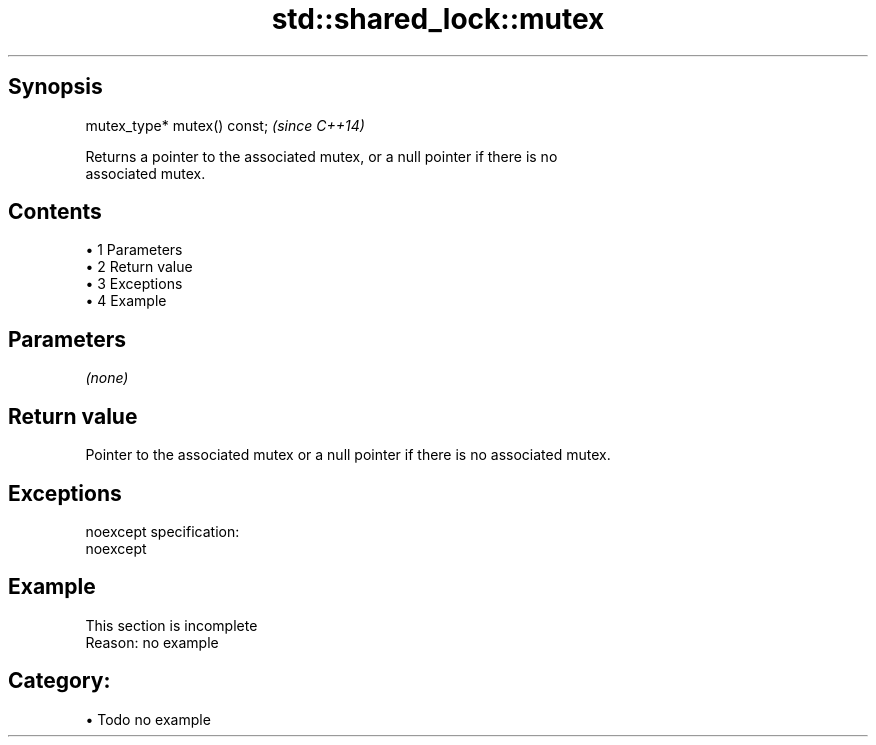 .TH std::shared_lock::mutex 3 "Apr 19 2014" "1.0.0" "C++ Standard Libary"
.SH Synopsis
   mutex_type* mutex() const;  \fI(since C++14)\fP

   Returns a pointer to the associated mutex, or a null pointer if there is no
   associated mutex.

.SH Contents

     • 1 Parameters
     • 2 Return value
     • 3 Exceptions
     • 4 Example

.SH Parameters

   \fI(none)\fP

.SH Return value

   Pointer to the associated mutex or a null pointer if there is no associated mutex.

.SH Exceptions

   noexcept specification:  
   noexcept
     

.SH Example

    This section is incomplete
    Reason: no example

.SH Category:

     • Todo no example
